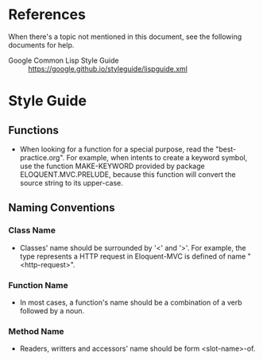 #+STARTUP: indent
* References
When there's a topic not mentioned in this document, see the following documents for help.
- Google Common Lisp Style Guide :: https://google.github.io/styleguide/lispguide.xml
* Style Guide
** Functions
- When looking for a function for a special purpose, read the "best-practice.org". For example, when intents to create a keyword symbol, use the function MAKE-KEYWORD provided by package ELOQUENT.MVC.PRELUDE, because this function will convert the source string to its upper-case.
** Naming Conventions
*** Class Name
- Classes' name should be surrounded by '<' and '>'. For example, the type represents a HTTP request in Eloquent-MVC is defined of name "<http-request>".
*** Function Name
- In most cases, a function's name should be a combination of a verb followed by a noun.
*** Method Name
- Readers, writters and accessors' name should be form <slot-name>-of.
